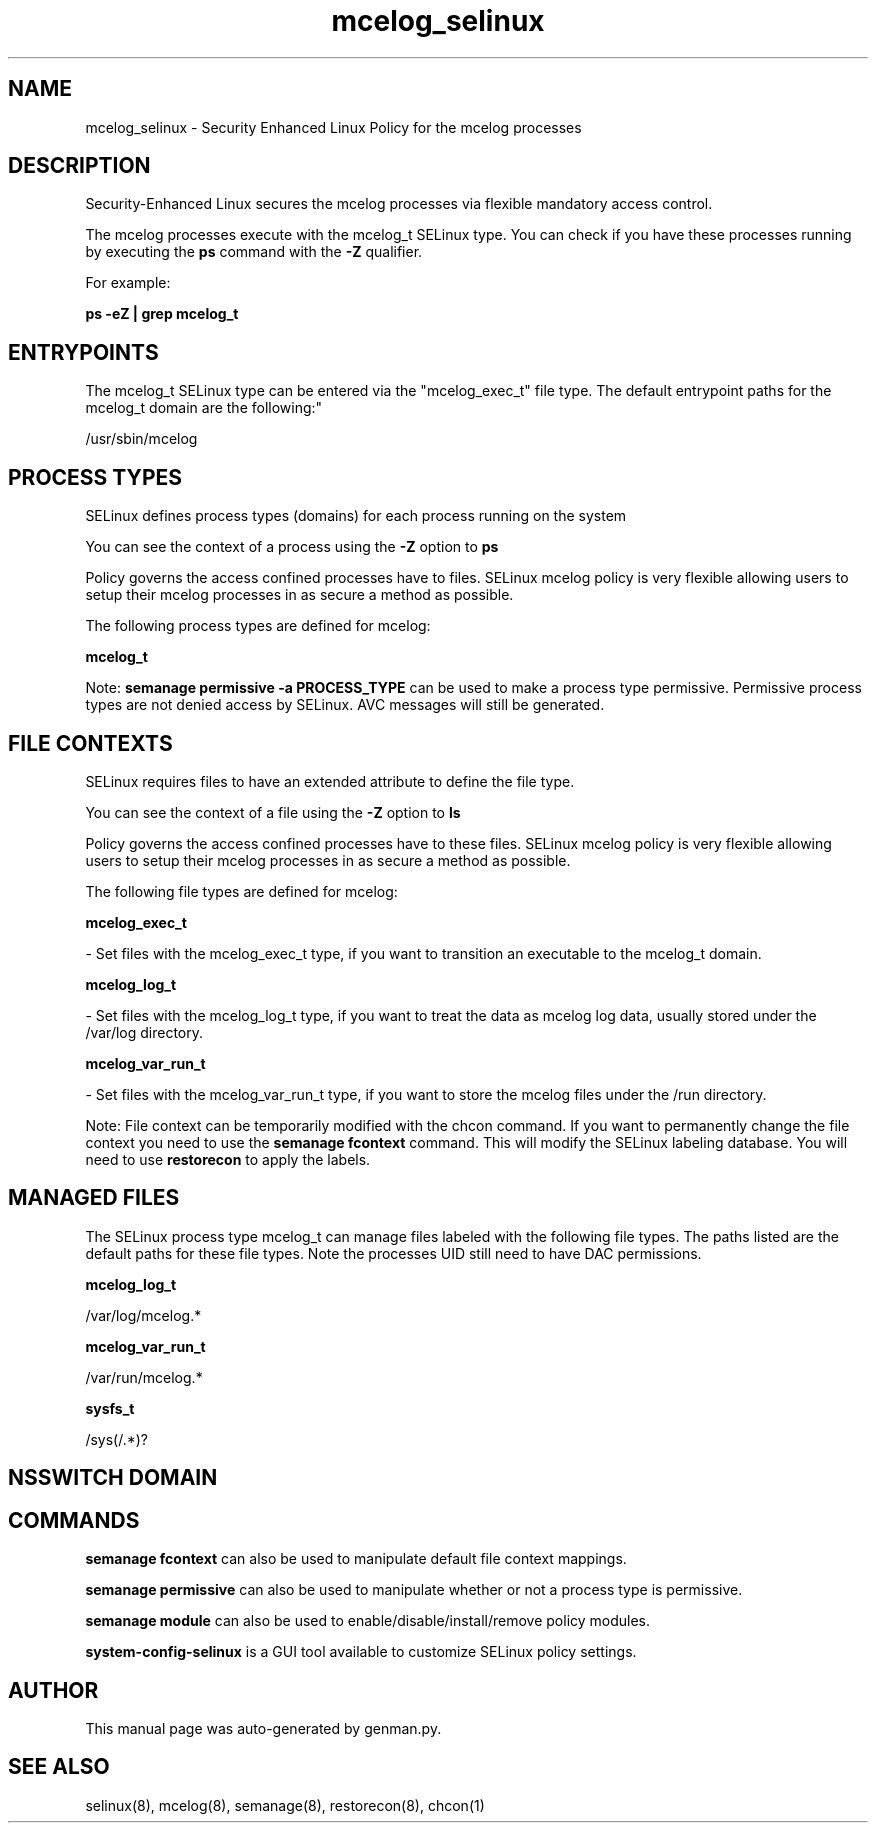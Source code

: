 .TH  "mcelog_selinux"  "8"  "mcelog" "dwalsh@redhat.com" "mcelog SELinux Policy documentation"
.SH "NAME"
mcelog_selinux \- Security Enhanced Linux Policy for the mcelog processes
.SH "DESCRIPTION"

Security-Enhanced Linux secures the mcelog processes via flexible mandatory access control.

The mcelog processes execute with the mcelog_t SELinux type. You can check if you have these processes running by executing the \fBps\fP command with the \fB\-Z\fP qualifier. 

For example:

.B ps -eZ | grep mcelog_t


.SH "ENTRYPOINTS"

The mcelog_t SELinux type can be entered via the "mcelog_exec_t" file type.  The default entrypoint paths for the mcelog_t domain are the following:"

/usr/sbin/mcelog
.SH PROCESS TYPES
SELinux defines process types (domains) for each process running on the system
.PP
You can see the context of a process using the \fB\-Z\fP option to \fBps\bP
.PP
Policy governs the access confined processes have to files. 
SELinux mcelog policy is very flexible allowing users to setup their mcelog processes in as secure a method as possible.
.PP 
The following process types are defined for mcelog:

.EX
.B mcelog_t 
.EE
.PP
Note: 
.B semanage permissive -a PROCESS_TYPE 
can be used to make a process type permissive. Permissive process types are not denied access by SELinux. AVC messages will still be generated.

.SH FILE CONTEXTS
SELinux requires files to have an extended attribute to define the file type. 
.PP
You can see the context of a file using the \fB\-Z\fP option to \fBls\bP
.PP
Policy governs the access confined processes have to these files. 
SELinux mcelog policy is very flexible allowing users to setup their mcelog processes in as secure a method as possible.
.PP 
The following file types are defined for mcelog:


.EX
.PP
.B mcelog_exec_t 
.EE

- Set files with the mcelog_exec_t type, if you want to transition an executable to the mcelog_t domain.


.EX
.PP
.B mcelog_log_t 
.EE

- Set files with the mcelog_log_t type, if you want to treat the data as mcelog log data, usually stored under the /var/log directory.


.EX
.PP
.B mcelog_var_run_t 
.EE

- Set files with the mcelog_var_run_t type, if you want to store the mcelog files under the /run directory.


.PP
Note: File context can be temporarily modified with the chcon command.  If you want to permanently change the file context you need to use the 
.B semanage fcontext 
command.  This will modify the SELinux labeling database.  You will need to use
.B restorecon
to apply the labels.

.SH "MANAGED FILES"

The SELinux process type mcelog_t can manage files labeled with the following file types.  The paths listed are the default paths for these file types.  Note the processes UID still need to have DAC permissions.

.br
.B mcelog_log_t

	/var/log/mcelog.*
.br

.br
.B mcelog_var_run_t

	/var/run/mcelog.*
.br

.br
.B sysfs_t

	/sys(/.*)?
.br

.SH NSSWITCH DOMAIN

.SH "COMMANDS"
.B semanage fcontext
can also be used to manipulate default file context mappings.
.PP
.B semanage permissive
can also be used to manipulate whether or not a process type is permissive.
.PP
.B semanage module
can also be used to enable/disable/install/remove policy modules.

.PP
.B system-config-selinux 
is a GUI tool available to customize SELinux policy settings.

.SH AUTHOR	
This manual page was auto-generated by genman.py.

.SH "SEE ALSO"
selinux(8), mcelog(8), semanage(8), restorecon(8), chcon(1)
